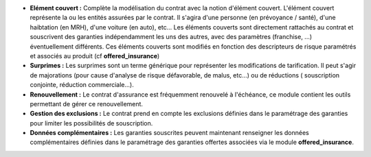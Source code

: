 - **Elément couvert :** Complète la modélisation du contrat avec la notion
  d'élément couvert. L'élément couvert représente la ou les entités assurées
  par le contrat. Il s'agira d'une personne (en prévoyance / santé), d'une
  haibtation (en MRH), d'une voiture (en auto), etc... Les éléments couverts
  sont directement rattachés au contrat et souscrivent des garanties
  indépendamment les uns des autres, avec des paramètres (franchise, ...)
  éventuellement différents.
  Ces éléments couverts sont modifiés en fonction des descripteurs de
  risque paramétrés et associés au produit (cf **offered_insurance**)

- **Surprimes :** Les surprimes sont un terme générique pour représenter les
  modifications de tarification. Il peut s'agir de majorations (pour cause
  d'analyse de risque défavorable, de malus, etc...) ou de réductions (
  souscription conjointe, réduction commerciale...).

- **Renouvellement :** Le contrat d'assurance est fréquemment renouvelé à
  l'échéance, ce module contient les outils permettant de gérer ce
  renouvellement.

- **Gestion des exclusions :** Le contrat prend en compte les exclusions
  définies dans le paramétrage des garanties pour limiter les possibilités de
  souscription.

- **Données complémentaires :** Les garanties souscrites peuvent maintenant
  renseigner les données complémentaires définies dans le paramétrage des
  garanties offertes associées via le module **offered_insurance**.

